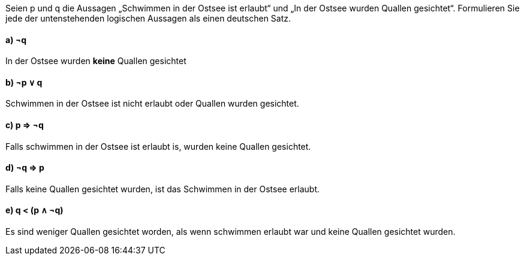 Seien p und q die Aussagen „Schwimmen in der Ostsee ist erlaubt“ und „In der Ostsee wurden Quallen
gesichtet“. Formulieren Sie jede der untenstehenden logischen Aussagen als einen deutschen Satz.

==== a) ¬q
In der Ostsee wurden *keine* Quallen gesichtet


==== b) ¬p ∨ q
Schwimmen in der Ostsee ist nicht erlaubt oder Quallen wurden gesichtet.

==== c) p ⇒ ¬q
Falls schwimmen in der Ostsee ist erlaubt is, wurden keine Quallen gesichtet.

==== d) ¬q ⇒ p
Falls keine Quallen gesichtet wurden, ist das Schwimmen in der Ostsee erlaubt.

==== e) q < (p ∧ ¬q)
Es sind weniger Quallen gesichtet worden, als wenn schwimmen erlaubt war und keine Quallen gesichtet wurden.

